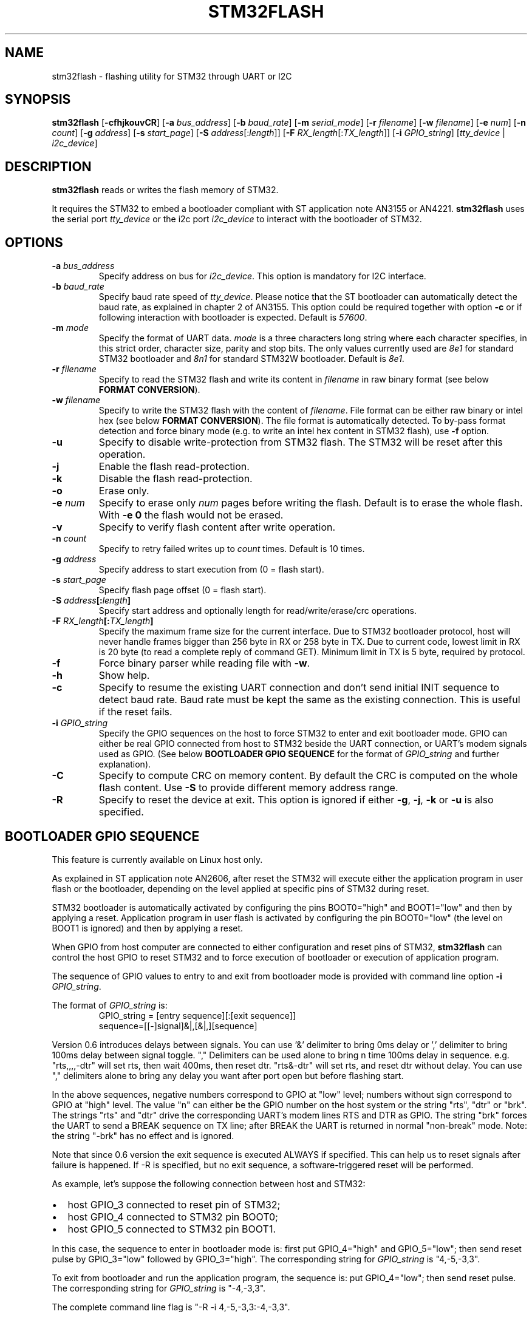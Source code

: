 .TH STM32FLASH 1 "2015\-11\-25" STM32FLASH "User command"
.SH NAME
stm32flash \- flashing utility for STM32 through UART or I2C
.SH SYNOPSIS
.B stm32flash
.RB [ \-cfhjkouvCR ]
.RB [ \-a
.IR bus_address ]
.RB [ \-b
.IR baud_rate ]
.RB [ \-m
.IR serial_mode ]
.RB [ \-r
.IR filename ]
.RB [ \-w
.IR filename ]
.RB [ \-e
.IR num ]
.RB [ \-n
.IR count ]
.RB [ \-g
.IR address ]
.RB [ \-s
.IR start_page ]
.RB [ \-S
.IR address [: length ]]
.RB [ \-F
.IR RX_length [: TX_length ]]
.RB [ \-i
.IR GPIO_string ]
.RI [ tty_device
|
.IR i2c_device ]

.SH DESCRIPTION
.B stm32flash
reads or writes the flash memory of STM32.

It requires the STM32 to embed a bootloader compliant with ST
application note AN3155 or AN4221.
.B stm32flash
uses the serial port
.I tty_device
or the i2c port
.I i2c_device
to interact with the bootloader of STM32.

.SH OPTIONS
.TP
.BI "\-a" " bus_address"
Specify address on bus for
.IR i2c_device .
This option is mandatory for I2C interface.

.TP
.BI "\-b" " baud_rate"
Specify baud rate speed of
.IR tty_device .
Please notice that the ST bootloader can automatically detect the baud rate,
as explained in chapter 2 of AN3155.
This option could be required together with option
.B "\-c"
or if following interaction with bootloader is expected.
Default is
.IR 57600 .

.TP
.BI "\-m" " mode"
Specify the format of UART data.
.I mode
is a three characters long string where each character specifies, in
this strict order, character size, parity and stop bits.
The only values currently used are
.I 8e1
for standard STM32 bootloader and
.I 8n1
for standard STM32W bootloader.
Default is
.IR 8e1 .

.TP
.BI "\-r" " filename"
Specify to read the STM32 flash and write its content in
.I filename
in raw binary format (see below
.BR "FORMAT CONVERSION" ).

.TP
.BI "\-w" " filename"
Specify to write the STM32 flash with the content of
.IR filename .
File format can be either raw binary or intel hex (see below
.BR "FORMAT CONVERSION" ).
The file format is automatically detected.
To by\-pass format detection and force binary mode (e.g. to
write an intel hex content in STM32 flash), use
.B \-f
option.

.TP
.B \-u
Specify to disable write\-protection from STM32 flash.
The STM32 will be reset after this operation.

.TP
.B \-j
Enable the flash read\-protection.

.TP
.B \-k
Disable the flash read\-protection.

.TP
.B \-o
Erase only.

.TP
.BI "\-e" " num"
Specify to erase only
.I num
pages before writing the flash. Default is to erase the whole flash. With
.B \-e 0
the flash would not be erased.

.TP
.B \-v
Specify to verify flash content after write operation.

.TP
.BI "\-n" " count"
Specify to retry failed writes up to
.I count
times. Default is 10 times.

.TP
.BI "\-g" " address"
Specify address to start execution from (0 = flash start).

.TP
.BI "\-s" " start_page"
Specify flash page offset (0 = flash start).

.TP
.BI "\-S" " address" "[:" "length" "]"
Specify start address and optionally length for read/write/erase/crc operations.

.TP
.BI "\-F" " RX_length" "[:" "TX_length" "]"
Specify the maximum frame size for the current interface.
Due to STM32 bootloader protocol, host will never handle frames bigger than
256 byte in RX or 258 byte in TX.
Due to current code, lowest limit in RX is 20 byte (to read a complete reply
of command GET). Minimum limit in TX is 5 byte, required by protocol.

.TP
.B \-f
Force binary parser while reading file with
.BR "\-w" "."

.TP
.B \-h
Show help.

.TP
.B \-c
Specify to resume the existing UART connection and don't send initial
INIT sequence to detect baud rate. Baud rate must be kept the same as the
existing connection. This is useful if the reset fails.

.TP
.BI "\-i" " GPIO_string"
Specify the GPIO sequences on the host to force STM32 to enter and
exit bootloader mode. GPIO can either be real GPIO connected from host to
STM32 beside the UART connection, or UART's modem signals used as
GPIO. (See below
.B BOOTLOADER GPIO SEQUENCE
for the format of
.I GPIO_string
and further explanation).

.TP
.B \-C
Specify to compute CRC on memory content.
By default the CRC is computed on the whole flash content.
Use
.B "\-S"
to provide different memory address range.

.TP
.B \-R
Specify to reset the device at exit.
This option is ignored if either
.BR "\-g" ","
.BR "\-j" ","
.B "\-k"
or
.B "\-u"
is also specified.

.SH BOOTLOADER GPIO SEQUENCE
This feature is currently available on Linux host only.

As explained in ST application note AN2606, after reset the STM32 will
execute either the application program in user flash or the bootloader,
depending on the level applied at specific pins of STM32 during reset.

STM32 bootloader is automatically activated by configuring the pins
BOOT0="high" and BOOT1="low" and then by applying a reset.
Application program in user flash is activated by configuring the pin
BOOT0="low" (the level on BOOT1 is ignored) and then by applying a reset.

When GPIO from host computer are connected to either configuration and
reset pins of STM32,
.B stm32flash
can control the host GPIO to reset STM32 and to force execution of
bootloader or execution of application program.

The sequence of GPIO values to entry to and exit from bootloader mode is
provided with command line option
.B "\-i"
.IR "GPIO_string" .

.PD 0
The format of
.IR "GPIO_string" " is:"
.RS
GPIO_string = [entry sequence][:[exit sequence]]
.P
sequence=[[\-]signal]&|,[&|,][sequence]
.RE
.PD
.P
Version 0.6 introduces delays between signals. You can use '&' delimiter to
bring 0ms delay or ',' delimiter to bring 100ms delay between signal toggle.
"," Delimiters can be used alone to bring n time 100ms delay in sequence.
e.g. "rts,,,,\-dtr" will set rts, then wait 400ms, then reset dtr.
"rts&\-dtr" will set rts, and reset dtr without delay. You can use "," delimiters 
alone to bring any delay you want after port open but before flashing start. 
.DP
.P
In the above sequences, negative numbers correspond to GPIO at "low" level;
numbers without sign correspond to GPIO at "high" level.
The value "n" can either be the GPIO number on the host system or the
string "rts", "dtr" or "brk". The strings "rts" and "dtr" drive the
corresponding UART's modem lines RTS and DTR as GPIO.
The string "brk" forces the UART to send a BREAK sequence on TX line;
after BREAK the UART is returned in normal "non\-break" mode.
Note: the string "\-brk" has no effect and is ignored.
.PD

.P
Note that since 0.6 version the exit sequence is executed ALWAYS if specified.
This can help us to reset signals after failure is happened. If -R is 
specified, but no exit sequence, a software-triggered reset will be performed.

.PD 0
As example, let's suppose the following connection between host and STM32:
.IP \(bu 2
host GPIO_3 connected to reset pin of STM32;
.IP \(bu 2
host GPIO_4 connected to STM32 pin BOOT0;
.IP \(bu 2
host GPIO_5 connected to STM32 pin BOOT1.
.PD
.P

In this case, the sequence to enter in bootloader mode is: first put
GPIO_4="high" and GPIO_5="low"; then send reset pulse by GPIO_3="low"
followed by GPIO_3="high".
The corresponding string for
.I GPIO_string
is "4,\-5,\-3,3".

To exit from bootloader and run the application program, the sequence is:
put GPIO_4="low"; then send reset pulse.
The corresponding string for
.I GPIO_string
is "\-4,\-3,3".

The complete command line flag is "\-R \-i 4,\-5,\-3,3:\-4,\-3,3".

STM32W uses pad PA5 to select boot mode; if during reset PA5 is "low" then
STM32W will enter in bootloader mode; if PA5 is "high" it will execute the
program in flash.


As example, supposing GPIO_3 connected to PA5 and GPIO_2 to STM32W's reset.
The command:
.PD 0
.RS
stm32flash \-R \-i \-3&\-2,2:3&\-2,,,2 /dev/ttyS0
.RE
provides:
.IP \(bu 2
entry sequence: GPIO_3=low, GPIO_2=low, 100ms delay, GPIO_2=high
.IP \(bu 2
exit sequence: GPIO_3=high, GPIO_2=low, 300ms delay, GPIO_2=high
.PD


GPIO sequence to bring delays on start after port opening.
The command:
.PD 0
.RS
stm32flash \-R \-i ,,,,,:rts&\-dtr,,,2 /dev/ttyS0\n",
.RE
provides:
.IP \(bu 2
entry sequence: delay 500ms
.IP \(bu 2
exit sequence: rts=high, dtr=low, 300ms delay, GPIO_2=high
.PD


.SH EXAMPLES
Get device information:
.RS
.PD 0
.P
stm32flash /dev/ttyS0
.PD
.RE

Write with verify and then start execution:
.RS
.PD 0
.P
stm32flash \-w filename \-v \-g 0x0 /dev/ttyS0
.PD
.RE

Read flash to file:
.RS
.PD 0
.P
stm32flash \-r filename /dev/ttyS0
.PD
.RE

Start execution:
.RS
.PD 0
.P
stm32flash \-g 0x0 /dev/ttyS0
.PD
.RE

Specify:
.PD 0
.IP \(bu 2
entry sequence: RTS=low, DTR=low, DTR=high
.IP \(bu 2
exit sequence: RTS=high, DTR=low, DTR=high
.P
.RS
stm32flash \-R \-i \-rts,\-dtr,dtr:rts,\-dtr,dtr /dev/ttyS0
.PD
.RE

.SH FORMAT CONVERSION
Flash images provided by ST or created with ST tools are often in file
format Motorola S\-Record.
Conversion between raw binary, intel hex and Motorola S\-Record can be
done through software package SRecord.

.SH AUTHORS
The original software package
.B stm32flash
is written by
.I Geoffrey McRae <geoff@spacevs.com>
and is since 2012 maintained by
.IR "Tormod Volden <debian.tormod@gmail.com>" .

Man page and extension to STM32W and I2C are written by
.IR "Antonio Borneo <borneo.antonio@gmail.com>" .

Please report any bugs at the project homepage
http://stm32flash.sourceforge.net .

.SH SEE ALSO
.BR "srec_cat" "(1)," " srec_intel" "(5)," " srec_motorola" "(5)."

The communication protocol used by ST bootloader is documented in
following ST application notes, depending on communication port.
The current version of
.B stm32flash
only supports
.I UART
and
.I I2C
ports.
.PD 0
.P
.IP \(bu 2
AN3154: CAN protocol used in the STM32 bootloader
.P
.RS
http://www.st.com/web/en/resource/technical/document/application_note/CD00264321.pdf
.RE

.P
.IP \(bu 2
AN3155: USART protocol used in the STM32(TM) bootloader
.P
.RS
http://www.st.com/web/en/resource/technical/document/application_note/CD00264342.pdf
.RE

.P
.IP \(bu 2
AN4221: I2C protocol used in the STM32 bootloader
.P
.RS
http://www.st.com/web/en/resource/technical/document/application_note/DM00072315.pdf
.RE

.P
.IP \(bu 2
AN4286: SPI protocol used in the STM32 bootloader
.P
.RS
http://www.st.com/web/en/resource/technical/document/application_note/DM00081379.pdf
.RE

.PD


Boot mode selection for STM32 is documented in ST application note
AN2606, available from the ST website:
.PD 0
.P
http://www.st.com/web/en/resource/technical/document/application_note/CD00167594.pdf
.PD

.SH LICENSE
.B stm32flash
is distributed under GNU GENERAL PUBLIC LICENSE Version 2.
Copy of the license is available within the source code in the file
.IR "gpl\-2.0.txt" .

